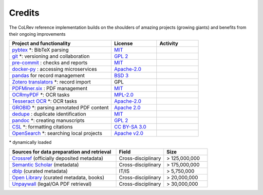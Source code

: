 
Credits
==================================

The CoLRev reference implementation builds on the shoulders of amazing projects (growing giants) and benefits from their ongoing improvements

.. |pybtexactivity| image:: https://img.shields.io/github/commit-activity/y/live-clones/pybtex?color=green&style=plastic
   :height: 12pt

.. |gitactivity| image:: https://img.shields.io/github/commit-activity/y/git/git?color=green&style=plastic
   :height: 12pt

.. |precommitactivity| image:: https://img.shields.io/github/commit-activity/y/pre-commit/pre-commit?color=green&style=plastic
   :height: 12pt

.. |dockerpyactivity| image:: https://img.shields.io/github/commit-activity/y/docker/docker-py?color=green&style=plastic
   :height: 12pt

.. |dedupeioactivity| image:: https://img.shields.io/github/commit-activity/y/dedupeio/dedupe?color=green&style=plastic
   :height: 12pt

.. |pandasactivity| image:: https://img.shields.io/github/commit-activity/y/pandas-dev/pandas?color=green&style=plastic
   :height: 12pt

.. |pdfmineractivity| image:: https://img.shields.io/github/commit-activity/y/pdfminer/pdfminer.six?color=green&style=plastic
   :height: 12pt

.. |zoterotranslatoractivity| image:: https://img.shields.io/github/commit-activity/y/zotero/translators?color=green&style=plastic
   :height: 12pt

.. |ocrmypdfactivity| image:: https://img.shields.io/github/commit-activity/y/ocrmypdf/OCRmyPDF?color=green&style=plastic
   :height: 12pt

.. |tesseractactivity| image:: https://img.shields.io/github/commit-activity/y/tesseract-ocr/tesseract?color=green&style=plastic
   :height: 12pt

.. |grobidactivity| image:: https://img.shields.io/github/commit-activity/y/kermitt2/grobid?color=green&style=plastic
   :height: 12pt

.. |pandocactivity| image:: https://img.shields.io/github/commit-activity/y/jgm/pandoc?color=green&style=plastic
   :height: 12pt

.. |cslactivity| image:: https://img.shields.io/github/commit-activity/y/citation-style-language/styles?color=green&style=plastic
   :height: 12pt

.. |opensearchactivity| image:: https://img.shields.io/github/commit-activity/y/opensearch-project/OpenSearch?color=green&style=plastic
   :height: 12pt

.. list-table::
   :widths: 54 24 22
   :header-rows: 1

   * - Project and functionality
     - License
     - Activity
   * - `pybtex <https://bitbucket.org/pybtex-devs/pybtex/src>`_ \*: BibTeX parsing
     - `MIT <https://bitbucket.org/pybtex-devs/pybtex/src/master/COPYING>`__
     - |pybtexactivity|
   * - `git <https://github.com/git/git>`_ \*: versioning and collaboration
     - `GPL 2 <https://github.com/git/git/blob/master/COPYING>`__
     - |gitactivity|
   * - `pre-commit <https://github.com/pre-commit/pre-commit>`_ : checks and reports
     - `MIT <https://github.com/pre-commit/pre-commit/blob/main/LICENSE>`__
     - |precommitactivity|
   * - `docker-py <https://github.com/docker/docker-py>`_ : accessing microservices
     - `Apache-2.0 <https://github.com/docker/docker-py/blob/master/LICENSE>`__
     - |dockerpyactivity|
   * - `pandas <https://github.com/pandas-dev/pandas>`_ for record management
     - `BSD 3 <https://github.com/pandas-dev/pandas/blob/main/LICENSE>`__
     - |pandasactivity|
   * - `Zotero translators <https://github.com/zotero/translators>`_ \*: record import
     - GPL
     - |zoterotranslatoractivity|
   * - `PDFMiner.six <https://github.com/pdfminer/pdfminer.six>`_ : PDF management
     - `MIT <https://github.com/pdfminer/pdfminer.six/blob/master/LICENSE>`__
     - |pdfmineractivity|
   * - `OCRmyPDF <https://github.com/ocrmypdf/OCRmyPDF>`_ \*: OCR tasks
     - `MPL-2.0 <https://github.com/ocrmypdf/OCRmyPDF/blob/master/LICENSE>`__
     - |ocrmypdfactivity|
   * - `Tesseract OCR <https://github.com/tesseract-ocr/tesseract>`_ \*: OCR tasks
     - `Apache-2.0 <https://github.com/tesseract-ocr/tesseract/blob/main/LICENSE>`__
     - |tesseractactivity|
   * - `GROBID <https://github.com/kermitt2/grobid>`_ \*: parsing annotated PDF content
     - `Apache 2.0 <https://github.com/kermitt2/grobid/blob/master/LICENSE>`__
     - |grobidactivity|
   * - `dedupe <https://github.com/dedupeio/dedupe>`_ : duplicate identification
     - `MIT <https://github.com/dedupeio/dedupe/blob/master/LICENSE>`__
     - |dedupeioactivity|
   * - `pandoc <https://github.com/jgm/pandoc>`_ \*: creating manuscripts
     - `GPL 2 <https://github.com/jgm/pandoc/blob/master/COPYRIGHT>`__
     - |pandocactivity|
   * - `CSL <https://github.com/citation-style-language/styles>`_ \*: formatting citations
     - `CC BY-SA 3.0 <https://github.com/citation-style-language/styles>`__
     - |cslactivity|
   * - `OpenSearch <https://github.com/opensearch-project/OpenSearch>`_ \*: searching local projects
     - `Apache v2.0 <https://github.com/opensearch-project/OpenSearch/blob/main/LICENSE.txt>`__
     - |opensearchactivity|

\* dynamically loaded

.. list-table::
   :widths: 54 24 22
   :header-rows: 1

   * - Sources for data preparation and retrieval
     - Field
     - Size
   * - `Crossref <https://www.crossref.org/>`_ (officially deposited metadata)
     - Cross-disciplinary
     - > 125,000,000
   * - `Semantic Scholar <https://www.semanticscholar.org/>`_ (metadata)
     - Cross-disciplinary
     - > 175,000,000
   * - `dblp <https://dblp.org/>`_ (curated metadata)
     - IT/IS
     - > 5,750,000
   * - `Open Library <https://openlibrary.org/>`_ (curated metadata, books)
     - Cross-disciplinary
     - > 20,000,000
   * - `Unpaywall <https://unpaywall.org/>`_ (legal/OA PDF retrieval)
     - Cross-disciplinary
     - > 30,000,000
